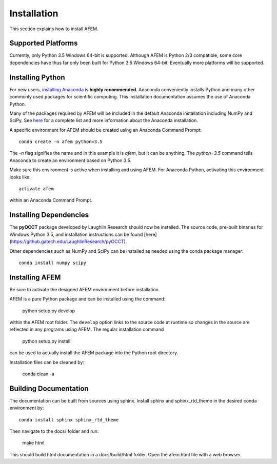 Installation
============
This section explains how to install AFEM.

Supported Platforms
-------------------
Currently, only Python 3.5 Windows 64-bit is supported. Although AFEM is
Python 2/3 compatible, some core dependencies have thus far only been built
for Python 3.5 Windows 64-bit. Eventually more platforms will be supported.

Installing Python
-----------------
For new users, `installing Anaconda <https://www.continuum.io/downloads>`_ is
**highly recommended**. Anaconda conveniently installs Python and many other
commonly used packages for scientific computing. This installation
documentation assumes the use of Anaconda Python.

Many of the packages required by AFEM will be included in the default Anaconda
installation including NumPy and SciPy. See
`here <https://docs.continuum.io/anaconda/pkg-docs>`_ for a complete list
and more information about the Anaconda installation.

A specific environment for AFEM should be created using an Anaconda Command
Prompt::

    conda create -n afem python=3.5

The *-n* flag signifies the name and in this example it is *afem*, but it
can be anything. The *python=3.5* command tells Anaconda to create an
environment based on Python 3.5.

Make sure this environment is active when installing and using AFEM. For
Anaconda Python, activating this environment looks like::

    activate afem

within an Anaconda Command Prompt.

Installing Dependencies
-----------------------
The **pyOCCT** package developed by Laughlin Research should now be installed.
The source code, pre-built binaries for Windows Python 3.5, and installation
instructions can be found
[here](https://github.gatech.edu/LaughlinResearch/pyOCCT).

Other dependencies such as NumPy and SciPy can be installed as needed using
the conda package manager::

    conda install numpy scipy

Installing AFEM
---------------
Be sure to activate the designed AFEM environment before installation.

AFEM is a pure Python package and can be installed using the command:

    python setup.py develop

within the AFEM root folder. The ``develop`` option links to the source code
at runtime so changes in the source are reflected in any programs using AFEM.
The regular installation command

    python setup.py install

can be used to actually install the AFEM package into the Python root directory.

Installation files can be cleaned by:

    conda clean -a

Building Documentation
----------------------
The documentation can be built from sources using sphinx. Install sphinx and
sphinx_rtd_theme in the desired conda environment by::

    conda install sphinx sphinx_rtd_theme

Then navigate to the docs/ folder and run:

    make html

This should build html documentation in a docs/build/html folder. Open the
afem.html file with a web browser.
